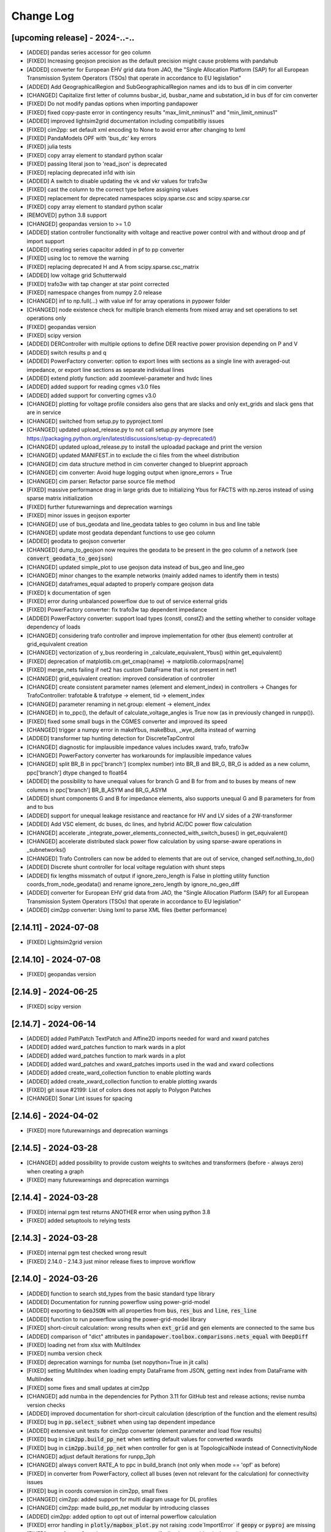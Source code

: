 Change Log
=============

[upcoming release] - 2024-..-..
-------------------------------
- [ADDED] pandas series accessor for geo column
- [FIXED] Increasing geojson precision as the default precision might cause problems with pandahub
- [ADDED] converter for European EHV grid data from JAO, the "Single Allocation Platform (SAP) for all European Transmission System Operators (TSOs) that operate in accordance to EU legislation"
- [ADDED] Add GeographicalRegion and SubGeographicalRegion names and ids to bus df in cim converter
- [CHANGED] Capitalize first letter of columns busbar_id, busbar_name and substation_id in bus df for cim converter
- [FIXED] Do not modify pandas options when importing pandapower
- [FIXED] fixed copy-paste error in contingency results "max_limit_nminus1" and "min_limit_nminus1"
- [ADDED] improved lightsim2grid documentation including compatibitliy issues
- [FIXED] cim2pp: set default xml encoding to None to avoid error after changing to lxml
- [FIXED] PandaModels OPF with 'bus_dc' key errors
- [FIXED] julia tests
- [FIXED] copy array element to standard python scalar
- [FIXED] passing literal json to 'read_json' is deprecated
- [FIXED] replacing deprecated in1d with isin
- [ADDED] A switch to disable updating the vk and vkr values for trafo3w
- [FIXED] cast the column to the correct type before assigning values
- [FIXED] replacement for deprecated namespaces scipy.sparse.csc and scipy.sparse.csr
- [FIXED] copy array element to standard python scalar
- [REMOVED] python 3.8 support
- [CHANGED] geopandas version to >= 1.0
- [ADDED] station controller functionality with voltage and reactive power control with and without droop and pf import support
- [ADDED] creating series capacitor added in pf to pp converter
- [FIXED] using loc to remove the warning
- [FIXED] replacing deprecated H and A from scipy.sparse.csc_matrix
- [ADDED] low voltage grid Schutterwald
- [FIXED] trafo3w with tap changer at star point corrected
- [FIXED] namespace changes from numpy 2.0 release
- [CHANGED] inf to np.full(...) with value inf for array operations in pypower folder
- [CHANGED] node existence check for multiple branch elements from mixed array and set operations to set operations only
- [FIXED] geopandas version
- [FIXED] scipy version
- [ADDED] DERController with multiple options to define DER reactive power provision depending on P and V
- [ADDED] switch results p and q
- [ADDED] PowerFactory converter: option to export lines with sections as a single line with averaged-out impedance, or export line sections as separate individual lines
- [ADDED] extend plotly function: add zoomlevel-parameter and hvdc lines
- [ADDED] added support for reading cgmes v3.0 files
- [ADDED] added support for converting cgmes v3.0
- [CHANGED] plotting for voltage profile considers also gens that are slacks and only ext_grids and slack gens that are in service
- [CHANGED] switched from setup.py to pyproject.toml
- [CHANGED] updated upload_release.py to not call setup.py anymore (see https://packaging.python.org/en/latest/discussions/setup-py-deprecated/)
- [CHANGED] updated upload_release.py to install the uploadad package and print the version
- [CHANGED] updated MANIFEST.in to exclude the ci files from the wheel distribution
- [CHANGED] cim data structure method in cim converter changed to blueprint approach
- [CHANGED] cim converter: Avoid huge logging output when ignore_errors = True
- [CHANGED] cim parser: Refactor parse source file method
- [FIXED] massive performance drag in large grids due to initializing Ybus for FACTS with np.zeros instead of using sparse matrix initialization
- [FIXED] further futurewarnings and deprecation warnings
- [FIXED] minor issues in geojson exporter
- [CHANGED] use of bus_geodata and line_geodata tables to geo column in bus and line table
- [CHANGED] update most geodata dependant functions to use geo column
- [ADDED] geodata to geojson converter
- [CHANGED] dump_to_geojson now requires the geodata to be present in the geo column of a network (see :code:`convert_geodata_to_geojson`)
- [CHANGED] updated simple_plot to use geojson data instead of bus_geo and line_geo
- [CHANGED] minor changes to the example networks (mainly added names to identify them in tests)
- [CHANGED] dataframes_equal adapted to properly compare geojson data
- [FIXED] k documentation of sgen
- [FIXED] error during unbalanced powerflow due to out of service external grids
- [FIXED] PowerFactory converter: fix trafo3w tap dependent impedance
- [ADDED] PowerFactory converter: support load types (constI, constZ) and the setting whether to consider voltage dependency of loads
- [CHANGED] considering trafo controller and improve implementation for other (bus element) controller at grid_equivalent creation
- [CHANGED] vectorization of y_bus reordering in _calculate_equivalent_Ybus() within get_equivalent()
- [FIXED] deprecation of matplotlib.cm.get_cmap(name) -> matplotlib.colormaps[name]
- [FIXED] merge_nets failing if net2 has custom DataFrame that is not present in net1
- [CHANGED] grid_equivalent creation: improved consideration of controller
- [CHANGED] create consistent parameter names (element and element_index) in controllers -> Changes for TrafoController: trafotable & trafotype -> element, tid -> element_index
- [CHANGED] parameter renaming in net.group: element -> element_index
- [CHANGED] in to_ppc(), the default of calculate_voltage_angles is True now (as in previously changed in runpp()).
- [FIXED] fixed some small bugs in the CGMES converter and improved its speed
- [CHANGED] trigger a numpy error in makeYbus, makeBbus, _wye_delta instead of warning
- [ADDED] transformer tap hunting detection for DiscreteTapControl
- [CHANGED] diagnostic for implausible impedance values includes xward, trafo, trafo3w
- [CHANGED] PowerFactory converter has workarounds for implausible impedance values
- [CHANGED] split BR_B in ppc['branch'] (complex number) into BR_B and BR_G, BR_G is added as a new column, ppc['branch'] dtype changed to float64
- [ADDED] the possibility to have unequal values for branch G and B for from and to buses by means of new columns in ppc['branch'] BR_B_ASYM and BR_G_ASYM
- [ADDED] shunt components G and B for impedance elements, also supports unequal G and B parameters for from and to bus
- [ADDED] support for unequal leakage resistance and reactance for HV and LV sides of a 2W-transformer
- [ADDED] Add VSC element, dc buses, dc lines, and hybrid AC/DC power flow calculation
- [CHANGED] accelerate _integrate_power_elements_connected_with_switch_buses() in get_equivalent()
- [CHANGED] accelerate distributed slack power flow calculation by using sparse-aware operations in _subnetworks()
- [CHANGED] Trafo Controllers can now be added to elements that are out of service, changed self.nothing_to_do()
- [ADDED] Discrete shunt controller for local voltage regulation with shunt steps
- [ADDED] fix lengths missmatch of output if ignore_zero_length is False in plotting utility function coords_from_node_geodata() and rename ignore_zero_length by ignore_no_geo_diff
- [ADDED] converter for European EHV grid data from JAO, the "Single Allocation Platform (SAP) for all European Transmission System Operators (TSOs) that operate in accordance to EU legislation"
- [ADDED] cim2pp converter: Using lxml to parse XML files (better performance)

[2.14.11] - 2024-07-08
-------------------------------
- [FIXED] Lightsim2grid version

[2.14.10] - 2024-07-08
-------------------------------
- [FIXED] geopandas version

[2.14.9] - 2024-06-25
-------------------------------
- [FIXED] scipy version

[2.14.7] - 2024-06-14
-------------------------------
- [ADDED] added PathPatch TextPatch and Affine2D imports needed for ward and xward patches
- [ADDED] added ward_patches function to mark wards in a plot
- [ADDED] added ward_patches function to mark wards in a plot
- [ADDED] added ward_patches and xward_patches imports used in the wad and xward collections
- [ADDED] added create_ward_collection function to enable plotting wards
- [ADDED] added create_xward_collection function to enable plotting xwards
- [FIXED] git issue #2199: List of colors does not apply to Polygon Patches
- [CHANGED] Sonar Lint issues for spacing

[2.14.6] - 2024-04-02
-------------------------------
- [FIXED] more futurewarnings and deprecation warnings

[2.14.5] - 2024-03-28
-------------------------------
- [CHANGED] added possibility to provide custom weights to switches and transformers (before - always zero) when creating a graph
- [FIXED] many futurewarnings and deprecation warnings

[2.14.4] - 2024-03-28
-------------------------------
- [FIXED] internal pgm test returns ANOTHER error when using python 3.8
- [FIXED] added setuptools to relying tests

[2.14.3] - 2024-03-28
-------------------------------
- [FIXED] internal pgm test checked wrong result
- [FIXED] 2.14.0 - 2.14.3 just minor release fixes to improve workflow

[2.14.0] - 2024-03-26
-------------------------------
- [ADDED] function to search std_types from the basic standard type library
- [ADDED] Documentation for running powerflow using power-grid-model
- [ADDED] exporting to :code:`GeoJSON` with all properties from :code:`bus`, :code:`res_bus` and :code:`line`, :code:`res_line`
- [ADDED] function to run powerflow using the power-grid-model library
- [FIXED] short-circuit calculation: wrong results when :code:`ext_grid` and :code:`gen` elements are connected to the same bus
- [ADDED] comparison of "dict" attributes in :code:`pandapower.toolbox.comparisons.nets_equal` with :code:`DeepDiff`
- [FIXED] loading net from xlsx with MultiIndex
- [FIXED] numba version check
- [FIXED] deprecation warnings for numba (set nopython=True in jit calls)
- [FIXED] setting MultiIndex when loading empty DataFrame from JSON, getting next index from DataFrame with MultiIndex
- [FIXED] some fixes and small updates at cim2pp
- [CHANGED] add numba in the dependencies for Python 3.11 for GitHub test and release actions; revise numba version checks
- [ADDED] improved documentation for short-circuit calculation (description of the function and the element results)
- [FIXED] bug in :code:`pp.select_subnet` when using tap dependent impedance
- [ADDED] extensive unit tests for cim2pp converter (element parameter and load flow results)
- [FIXED] bug in :code:`cim2pp.build_pp_net` when setting default values for converted xwards
- [FIXED] bug in :code:`cim2pp.build_pp_net` when controller for gen is at TopologicalNode instead of ConnectivityNode
- [CHANGED] adjust default iterations for runpp_3ph
- [CHANGED] always convert RATE_A to ppc in build_branch (not only when mode == 'opf' as before)
- [FIXED] in converter from PowerFactory, collect all buses (even not relevant for the calculation) for connectivity issues
- [FIXED] bug in coords conversion in cim2pp, small fixes
- [CHANGED] cim2pp: added support for multi diagram usage for DL profiles
- [CHANGED] cim2pp: made build_pp_net modular by introducing classes
- [ADDED] cim2pp: added option to opt out of internal powerflow calculation
- [FIXED] error handling in :code:`plotly/mapbox_plot.py` not raising :code`ImportError` if :code:`geopy`  or :code:`pyproj` are missing
- [FIXED] powerfactory2pandapower-converter error if a line has two identical coordinates
- [ADDED] logger messages about the probabilistic load flow calculation (simultaneities) in the powerfactory2pandapower-converter for low voltage loads
- [ADDED] matplotlib v3.8.0 support (fixed :code:`plotting_colormaps.ipynb`)
- [FIXED] bug in plotting_toolbox.py (fixed :code:`coords_from_node_geodata` and :code:`set_line_geodata_from_bus_geodata`)
- [CHANGED] PowerFactory converter - name :code:`for_name` as :code:`equipment` for all elements; also add to line
- [ADDED] option to use a second tap changer for the trafo element
- [CHANGED] parameters of function merge_internal_net_and_equivalent_external_net()
- [FIXED] :code:`convert_format.py`: update the attributes of the characteristic objects to match the new characteristic
- [FIXED] fixed the wrong id numbers for pypower powerflow algorithms fdxb and fdbx
- [FIXED] additional arguments from mpc saved to net._options: create "_options" if it does not exist
- [CHANGED] cim2pp: extracted getting default classes, added generic setting datatypes from CGMES XMI schema
- [ADDED] function :code:`getOTDF` to obtain Outage Transfer Distribution Factors, that can be used to analyse outages using the DC approximation of the power system
- [ADDED] function :code:`outage_results_OTDF` to obtain the matrix of results for all outage scenarios, with rows as outage scenarios and columns as branch power flows in that scenario
- [FIXED] add some safeguards for TDPF to avoid numerical issues in some cases
- [CHANGED] numba version check during init phase, not during calculation, saving about 3% calculation time for a loadflow
- [FIXED] avoid attaching elements as duplicates to a group where some of the elements already exist
- [ADDED] the function :code:`run_contingency` can raise a captured error if parameter :code:`raise_errors` is passed
- [FIXED] bugfix for tap dependent impedance characteristics so that not all characteristics columns are necessary
- [ADDED] add kwargs passing of get_equivalent() to runpp_fct()
- [ADDED] auxiliary functions ets_to_element_types() and element_types_to_ets() as well as toolbox function get_connected_buses_at_switches() and extension to get_connected_switches()
- [FIXED] in function :code:`toolbox.replace_zero_branches_with_switches`, use absolute for the parameters of impedance elements in case they are negative nonzero values
- [FIXED] in :code:`reindex_elements`: fixed index error when reindexing line_geodata
- [FIXED] bug in :code:`cim2pp`: Changed zero prioritized generators with voltage controller to sgens (like PowerFactory does)
- [ADDED] cim2pp: added description fields for each asset and added BusbarSection information to nodes
- [CHANGED] cim2pp: reformat documentation for reading in files
- [CHANGED] allow providing grid_tables as a parameter to the function that downloads net from PostgreSQL
- [FIXED] avoid FutureWarning of pandas 2.2
- [FIXED] compatibility with lightsim2grid after new version 0.8.0
- [ADDED] allow passing custom runpp-function to pp.diagnostic

[2.13.1] - 2023-05-12
-------------------------------
- [FIXED] missing test files for CIM converter test in the release files


[2.13.0] - 2023-05-12
-------------------------------
- [FIXED] another correction of shunt values in CIGRE HV
- [FIXED] deprecated np.typedict to np.sctypedict in cim converter
- [ADDED] reporting for cim2pp converter
- [ADDED] interfaces for repair functions for cim2pp converter
- [ADDED] using PandaModels to optimize reactive power provision for loading reduction
- [FIXED] several bugs in cim2pp converter, e.g. non linear tap changer issue
- [FIXED] shape issues when calculating SC with the superposition method
- [FIXED] typos in cim2pp tutorial
- [FIXED] creating geo coordinates form GL profile when ConnectivityNode is only in tp/tp_bd profile for cim2pp converter
- [FIXED] bugfix in _get_bus_v_results where vm_pu was not set for DC power flow, leading to old results staying in the bus results table
- [ADDED] simple cim2pp converter test
- [CHANGED] run ac pf instead of dc pf in estimation when parameter fuse_buses_with_bb_switch != 'all'
- [REMOVED] support for deprecated functions in :code:`groups.py`: :code:`check_unique_group_names`, :code:`append_to_group`


[2.12.1] - 2023-04-18
-------------------------------
- [FIXED] add minimum Python version (3.8) explicitly to setup.py
- [FIXED] remove :code:`import pandapower.test` from :code:`__init__`
- [FIXED] matplotlib imports are optional (but required for plotting)
- [FIXED] missing numpy int imports
- [FIXED] documentation; needed change: group functions parameter :code:`raise_` is renamed by :code:`raise_error`

[2.12.0] - 2023-04-06
-------------------------------
- [ADDED] feature: storing to json and restoring of nets with pandas multiindex dataframes and series
- [ADDED] several 'marker size legends' sizes + a spec. color can be passed to weighted_marker_traces
- [CHANGED] changed default optimization method in the estimation module from OptAlgorithm to "Newton-CG"
- [CHANGED] cim2pp converter documentation fixes
- [CHANGED] make legend item size constant in :code:`simple_plotly`
- [FIXED] add (nan) field "coords" to bus geodata in create_cigre_network_hv to avoid fatal error when exporting to Excel
- [FIXED] documentation of powerfactory converter
- [FIXED] create.py: if optional arguments are None or nan, the optional columns will not be added
- [FIXED] add tap_dependent_impedance attributes to trafo3w instead of trafo, in create.create_transformer3w and create.create_transformer3w_from_parameters
- [CHANGED] renamed functions: drop_from_group() -> detach_from_group(), append_to_group() -> attach_to_group(), check_unique_group_names() -> check_unique_group_rows()
- [CHANGED] attach_to_group(): enable handling of different reference_column passed than existing
- [ADDED] toolbox function :code:`count_elements`, :code:`drop_elements`, :code:`res_power_columns`
- [ADDED] new group functions :code:`element_associated_groups`, :code:`attach_to_groups`, :code:`group_res_power_per_bus`, :code:`group_index`
- [CHANGED] __repr__ (used by print(net)) now considers groups appropriately
- [ADDED] documentation of DeprecationWarning process
- [ADDED] add TDPF parameters as optional parameters for create line functions in create.py
- [CHANGED] remove support for Python 3.7 and add Python 3.11
- [CHANGED] split toolbox.py -> better overview, avoiding circular imports
- [CHANGED] aim for toolbox parameter name consistency: element_types, element_index (changes to mandatory parameters only)
- [CHANGED] output type of toolbox function :code:`element_bus_tuples`: set -> list
- [ADDED] import of internal packages such as control or converter
- [ADDED] group consideration in toolbox replace element functionality
- [ADDED] implementation of the "recycle" functionality for DC power flow and timeseries with run=pp.rundcpp
- [ADDED] calculate branch results for current magnitude and angle, voltage magnitude and angle, active and reactive power for short circuit calculation
- [ADDED] implement the superposition method ("Type C") for the short circuit calculation - consider pre-fault voltages
- [FIXED] Trafo control stepping direction for side=="hv"
- [ADDED] feature: protection - implementation of over-current relay
- [FIXED] Shunt admittance modelling for 3 phase calculations
- [ADDED] bulk creation function create_storages and create_wards
- [ADDED] FACTS devices Shunt Var Compensator (SVC) and Thyristor-Controlled Series Capacitor (TCSC) as new pandapower elements net.svc and net.tcsc

[2.11.1] - 2023-01-02
-------------------------------
- [ADDED] a 'marker size legend' (scale_trace) can be displayed for weighted_marker_traces with plotly
- [FIXED] bugfix in toolbox._merge_nets_deprecated
- [CHANGED] added tests for pp.control.Characteristic, removed Characteristic.target

[2.11.0] - 2022-12-14
-------------------------------
- [ADDED] plotting function for dclines (create_dcline_collection), also added in simple_plot
- [ADDED] calculation of overhead line temperature in Newton-Raphson with two simplified methods (Frank et al. and Ngoko et al.)
- [ADDED] group functionality
- [ADDED] auxiliary function warn_and_fix_parameter_renaming to throw a derpecation warning (not an Error) if old name of a parameter is used
- [ADDED] zero-sequence parameters for net.impedance
- [ADDED] File I/O: Can now save and load pandapower serializable objects to Excel, PostgreSQL
- [ADDED] additional_traces (prepared by the user) can be passed to simple_plotly
- [ADDED] Added converter CGMES v2.4.15 to pandapower
- [CHANGED] TDPF: rename r_theta to r_theta_kelvin_per_mw, add r_theta_kelvin_per_mw to net.res_line
- [CHANGED] Compatibility with pandas 1.5, dropped "six" dependency
- [CHANGED] from_ppc(): revision of indexing and naming of elements
- [CHANGED] Complete revision of validate_from_ppc()
- [ADDED] helper functions for contingency calculation
- [CHANGED] Improve defaults, add docstrings and rename parameters of plot_voltage_profile() and plot_loading()
- [CHANGED] merge_nets(): revised for groups and new behavior regarding indexing; reindex_elements(): revised for groups, don't overwrite column "index" and feature parameter lookup
- [FIXED] Bug with user_pf_options: _init_runpp_options in auxiliary.py ignored user_pf_options when performing sanity checks

[2.10.1] - 2022-07-31
-------------------------------
- [FIXED] remove the parameter ignore_order in DeepDiff (__eq__), add __hash__ to JSONSerializableClass
- [ADDED] store and restore functionality of dataframe index names with to_json() and from_json()
- [ADDED] generalization from_json() with parameter empty_dict_like_object

[2.10.0] - 2022-07-29
-------------------------------
- [ADDED] added arbitrary keyword arguments, ``**kwargs``, in all create-functions
- [ADDED] groups functionality to allow grouping pandapower net elements and enable functionality to such groups
- [FIX] from_ppc() converter and power system test cases: add missing factor for tap_side=="lv"; change tap_side to "hv" for all test cases (were converted without new factor, so as the tap_side is "hv")
- [ADDED] from_mpc() converter: added functionality to import .m files via external package
- [CHANGED] from_ppc() converter: added option of tap_side and essential speed up
- [CHANGED] drop support of pandas versions < 1.0
- [ADDED] parameter in_ka for rated switch current
- [ADDED] current and loading result for switches
- [FIXED] bug for disabled continous tap controllers
- [ADDED] File I/O download and upload pandapowerNet to PostgreSQL
- [ADDED] __eq__ method for JSONSerializableClass using deepdiff library, and adjusted pp.nets_equal to use it. Requires deepdiff
- [CHANGED] enable calculating PTDF for a subset of branches
- [ADDED] in from_json one can pass a new variable of type dict called 'replace_elements'. Dict values replace the key in the loaded json string.

[2.9.0]- 2022-03-23
----------------------
- [ADDED] added support for Python 3.10
- [ADDED] added a function to pandapower.plotting to set line geodata from the geodata of the connected buses
- [ADDED] plotly hover information will indicate parallel lines, if parallel > 1
- [ADDED] 'showlegend' option for simple_plotly
- [CHANGED] rename u by vm (voltage magnitude) in file and functions names
- [FIX] plotly: only one legend entry for all lines/trafos instead of single entries for each one
- [FIX] fixed deprecation warning for pandas indexing with set (sets changed to lists inside .loc)
- [FIX] fixed hover information for lines in plotly
- [ADDED] functions to obtain grid equivalents (power system reduction with REI, Ward, X-Ward methods)
- [CHANGED] use numpy to vectorize trafo_control
- [ADDED] generic functions in pandapower.toolbox to read and write data to/from elements
- [CHANGED] remove code duplication in const_control, characteristic_control
- [ADDED] added the functionality to import grid data from PowerFactory
- [FIXED] failing tests for PowerModels integration due to the missing pm option "ac"

[2.8.0]- 2022-02-06
----------------------
- [ADDED] toolbox functions false_elm_links() and false_elm_links_loop()
- [FIXED] poly_cost and pwl_cost consideration in merge_nets()
- [ADDED] "results" initialization for runopp()
- [CHANGED] toolbox function nets_equal()
- [ADDED] toolbox function merge_same_bus_generation_plants()
- [ADDED] new object table "characteristic", new class "Characteristic" and "SplineCharacteristic" that are callable and return a value based on input according to a specified curve
- [FIXED] toolbox replace_ward_by_internal_elements() index usage
- [ADDED] TapDependentImpedance controller that adjusts the transformer parameters (e.g. vk_percent, vkr_percent) according to the tap position, based on a specified characteristic
- [ADDED] tap dependent impedance internally in build_branch: transformer (2W, 3W) parameters (e.g. vk_percent, vkr_percent) are adjusted according to the tap position based on a specified characteristic in the optional columns
- [ADDED] multiple costs check in create functions and runopp
- [ADDED] correct_dtypes() function for fileIO convert
- [FIXED] revise to_ppc() and to_mpc() init behaviour
- [CHANGED] import requirements / dependencies
- [ADDED] with the option "distributed_slack" for pp.runpp: distributed slack calculation to newton-raphson load flow; new column "slack_weights" for ext_grid, gen and xward; only 1 reference bus is allowed, any further reference buses are converted to PV buses internally
- [CHANGED] improved the integration with the package lightim2grid (fast power flow backend written in C++), add the test coverage for using lightsim2grid (for both versions, single slack and distributed slack, see https://lightsim2grid.readthedocs.io/en/latest/ on how to install and use lightsim2grid) #1455
- [FIXED] checks for when to activate and deactivate lightsim2grid in pp.runpp, added tests
- [ADDED] from_mpc: import additional variables from MATPOWER file as keys in net._options
- [FIXED] output_writer: bugfix for "res_{element}_3ph" to also run timeseries with runpp_3ph
- [FIXED] DeprecationWarning in pandas: use pandas.Index instead of pandas.Int64Index
- [FIXED] scipy version requirement: cancel the version limit
- [CHANGED] drop support for Python 3.6
- [FIXED] bugfix in timeseries calculations with recycle=True #1433
- [CHANGED] run tests in GuitHub Actions for pull requests to all branches
- [FIXED] net.unser_pf_options: bugfix for overruling the parameters that are in user_pf_options
- [ADDED] add_zero_impedance_parameters(): convenience function to add all required zero-sequence data for runpp_3ph from std_types and apply realistic assumptions
- [CHANGED] adjusted create.py functions to also include zero-sequence parameters
- [CHANGED] new tutorials for the voltage deviation model and the power flow calculation with PowerModels.jl
- [CHANGED] create_lines: enable batch creating of multiple lines now with multiole std_type entries instead of using the same std_type
- [CHANGED] OPF parameter "OPF_FLOW_LIM" now accessible through kwargs
- [CHANGED] Included DC line elements and results in to_html
- [FIXED] bugfix for currents of transformers in 3ph power flow #1343
- [CHANGED] check the dtype of the tap_pos column in the control_step of the transformer controller #1335
- [FIXED] net.sn_mva corrected for power_system_test_cases #1317
- [FIXED] fixed bugs in automatically identifying power station units (short-circuit calculation enhancements are still in progress)

[2.7.0]- 2021-07-15
----------------------
- [ADDED] Optimized the calculation of single/selected buses in 1ph/2ph/3ph short-circuit calculation
- [ADDED] Power station units with gen and trafo designated with "ps_trafo_ix" for short-circuit calculation
- [ADDED] Multiple example networks and network variations from IEC 60909-4
- [ADDED] OR-Tools implementation of linprog solver
- [ADDED] Efficient PTDF calculation on large grid
- [ADDED] toolbox function replace_pq_elmtype()
- [ADDED] Alternative constructor for DiscreteTapControl to use net.trafo.tap_step_percent to determine vm_lower_pu and vm_upper_pu based on vm_set_pu
- [ADDED] Characteristic object that represents a piecewise-linear characteristic
- [ADDED] CharacteristicControl that implements adjusting values in net based on some other input values in the grid
- [ADDED] USetTapControl that adjusts the setpoint for a transformer tap changer, based on a specified result variable (e.g. i_lv_ka)
- [CHANGED] Short-circuit gen calculation parameter "rkss_pu" to "rkss_ohm" according to IEC 60909 example
- [CHANGED] ConstControl can now also change attributes of other controllers, if the parameter "variable" is defined in the format "object.attribute" (e.g. "object.vm_set_pu")
- [CHANGED] ConstControl is initialized with level=-1 and order=-1 by default to make sure that it runs before other controllers
- [CHANGED] ConstControl now writes values from the datasource to net at time_step instead of control_step, which ensures that the values for the time step are set before running the initial power flow
- [CHANGED] replaced naming for "inductive" or "ind" by "underexcited" and "capacitive" or "cap" for "overexcited"

[2.6.0]- 2021-03-09
----------------------
- [ADDED] Factorization mode instead of inversion of Ybus in short-circuit calculation.
- [ADDED] Optimized the calculation of single/selected buses in 1ph/2ph/3ph short-circuit calculation.
- [ADDED] New options for run_control to 'continue on divergence' and 'check each level' PR #1104.
- [ADDED] Check for necessary and valid parameters to calculate 3ph powerflow.
- [ADDED] Toolbox method get_connecting_branches to determine branches which connect two sets of buses.
- [CHANGED] Deleting set_q_from_cosphi from ConstControl and deprecation warning. Use a separate ConstControl for setting Q timeseries instead.
- [CHANGED] Removed official Python 3.5 support due to end of its life #994.
- [FIXED] matching_params was missing in basic controller.
- [FIXED] Order of latitude and longitude in plotly mapbox plot.
- [FIXED] Dependencies of powerflow result plotting.
- [FIXED] init_ne_line to work with switches and parallel lines. Needed for PowerModels TNEP.

[2.5.0]- 2021-01-08
----------------------
- [ADDED] github actions for tests added.
- [ADDED] tests for PowerModels.jl interface (julia tests).
- [ADDED] documentation on how to install Gurobi as a PowerModels.jl solver.
- [ADDED] the voltage set point of external grids can now be optimized by the OPF by setting net.ext_grid.controllable to True.
- [ADDED] the Powermodels AC OPF can now be used with line loading constraints formulated with respect to the maximum current net.line.max_i_ka by using  pp.runpm_ac_opf(net, opf_flow_lim="I").
- [ADDED] for easier debugging of the Powermodels interface, you can now save your .json file and specify the file name by using pp.runpm(net, delete_buffer_file=False, pm_file_path="filename.json").
- [CHANGED] The create-module now contains some functions for standardized checks and procedures in all create functions.
- [CHANGED] all controllers and output writers do not have net as attribute any more.
- [CHANGED] due to multi net implementations in pandapipes, time series functions have been adapted drastically in order to minimize duplicated code.
- [CHANGED] internal data structure tutorial contains now an example of a spy plot to visualize the admittance matrix Ybus.
- [CHANGED] introduce abstract node/branch formulation for the plotly functions.
- [FIXED] issue # 905 fixed (If powerflow not necessary, e.g. two ext_grids/pv-nodes with only two buses) powerflow is bypassed and the solution is trivial.
- [FIXES] issue # 954 fixed (Update bus IDs for net.asymmetric_load and net.asymmetric_sgen when merging nets in toolbox.py).
- [FIXED] issue # 780 fixed (passing the shape to pypower solves the problem)
- [FIXED] excel engine pd.ExcelFile not working in new pandas version. Adaptation in file_io with new module openpyxl. openpyxl needs to be installed. Requirements are adapted accordngly.
- [FIXED] in io_utils functions with no clear class name can be de-serialized as well.
- [FIXED] fixed generic coordinates creation when respect_switches is set.
- [FIXED] recycle values None and False are considered equally --> recycle usage is skipped.
- [FIXED] control_diagnostic distinguishes between two winding and three winding transformers.
- [FIXED] toolbox functions, e.g. get_connected_elements, consider switches for three winding transformers.
- [FIXED] json load for broken geom columns in bus_geodata.

[2.4.0]- 2020-09-01
----------------------
- [CHANGED] signing system in state estimation: bus p,q measurement in consumption reference (load is positive) #893
- [ADDED] new element "net.motor" to model asynchronous machines #244
- [ADDED] possibility to calculate all branch currents in short-circuit calculations #862
- [ADDED] more flexibility in the create_generic_geodata function

[2.3.1]- 2020-08-19
----------------------
- [ADDED] Missing dependencies xlswriter, xlrd, cryptography
- [FIXED] Bug in rundcpp result table initialization
- [CHANGED] PTDF/LODF calculation to improve performance
- [FIXED] Signing system for P/Q values in net.res_bus_3ph
- [FIXED] JSON I/O handling of controllers with NaN values

[2.3.0]- 2020-08-11
----------------------
- [ADDED] Create functions for multiple gens, sgens, lines, trafos and switches
- [ADDED] Unbalanced power flow runpp_3ph
- [ADDED] Zero sequence power flow models for ext_grid, transformer, line, asymmetric_load, asymmetric_sgen
- [ADDED] Minimal 1ph fault calculation according to IEC 60909
- [CHANGED] OPF calculate_voltage_angles defaults to True instead of False
- [ADDED] lightsim2grid interface in NR power flow thanks to @BDonnot https://github.com/BDonnot/lightsim2grid
- [FIXED] PowerModels.jl solver interface call functions. Added OPFNotConverged to Powermodels.jl call
- [FIXED] pandas 1.0 and 1.1 support
- [CHANGED] revision of toolbox function drop_out_of_service_elements()
- [ADDED] toolbox function drop_measurements_at_elements()
- [ADDED] Encryption for JSON I/O
- [FIXED] Bug in converting measurements of out-of-service branch in state estimation #859
- [FIXED] Bug in using initialization option "results" in state estimation #859
- [CHANGED] In state estimation power flow results will not be renamed anymore
- [ADDED] New feature for defining the number of logging columns for an eval_function of an outputwriter log variable. Example: See log_variable docstring

[2.2.2]- 2020-03-17
----------------------
- [CHANGED] reset_results empties result tables per default
- [CHANGED] nan values result tables of power system test cases are emptied
- [ADDED] dclines and considering given branch indices by create_nxgraph()
- [ADDED] use_umfpack and permc_spec option from scipy spsolve in Newton-Raphson power flow
- [FIXED] Changed the __deepcopy__ for pandapowerNet back to using copy.deepcopy, fixed the issue that caused the switch to json #676
- [FIXED] Potential memory leaks due to circular references in JSONSerializableObjects, fixed by using weakref #677

[2.2.1]- 2020-01-29
----------------------
- [FIXED] Missing csv files #625
- [FIXED] deepcopy speed and missing DataFrames in net #620, #631
- [FIXED] simple plotly error with generic coords #619
- [FIXED] create line with passed geodata #610
- [FIXED] ConstControl write to and all_index attribute #609
- [FIXED] collection plotting issue #608


[2.2.0]- 2020-01-17
----------------------
- [ADDED] control and timeseries module
- [ADDED] Support phasor measurement in state estimation
- [ADDED] Support recycle in state estimation
- [ADDED] PowerModels.jl converter callable without running the PowerModels optimization
- [ADDED] Other PowerModels features via interface callable (e.g. network data check and different solver)
- [ADDED] toolbox function select_subnet now also copies cost data and net parameters
- [ADDED] toolbox functions replace_ward_by_internal_elements and replace_xward_by_internal_elements
- [ADDED] consideration of result tables in toolbox functions drop
- [ADDED] new jupyter notebook examples for time series, controller and PowerModels.jl interface
- [ADDED] reindex_buses() toolbox function

- [FIXED] Bugfixes in PowerModels conversion, OPF in general and tests
- [FIXED] renew opf_task() toolbox function which got outdated
- [FIXED] dtype at element parameter in cost tables
- [FIXED] convert_format.py: added the renaming of controller column and of the controller attributes, added tests for version 2.1.0

- [CHANGED] Unified the mesurement unit conversion of state estimation in ppc conversion
- [CHANGED] OPF bounds and settings for gens. limits or fixed values can now be enforced. See #511
- [CHANGED] OPF documentation and _check_necessary_opf_parameters()
- [CHANGED] JSON I/O: pandapower objects that are derived from JSONSerializableClass are now instantiated using __new__ instead of __init__ (as before), and the serialization has been adjusted; self.update_initialized(locals()) is not necessary anymore and has been removed; restore_json_objects is not needed anymore and has been removed
- [CHANGED] column name in net.controller: "controller" -> "object"
- [CHANGED] variable names in ContinuousTapControl ("u_set" -> "vm_set_pu") and in DiscreteTapControl ("u_lower" -> "vm_lower_pu", "u_upper" -> "vm_upper_pu")
- [CHANGED] __version__ is now changed to 2.2.0

[2.1.0]- 2019-07-08
----------------------
- [ADDED] calc_single_sc function to analyse a single fault instead of vectorized fault
- [ADDED] convenience function for logarithmic colormaps in plotting
- [CHANGED] corrected spelling 'continous' to 'continuous' in several functions
- [ADDED] additional standard types for overhead lines
- [CHANGED] make pp.to_json format closer to the JSON standard #406
- [ADDED] PowerModels.jl storage interface for time series based storage optimization.
- [ADDED] PowerModels.jl OTS interface for optimize transmission switching optimization.
- [ADDED] PowerModels.jl TNEP interface for transmission expansion optimization. See Jupyter Notebook
- [ADDED] pytest slow marker for tests and functions to run all, slow or fast tests
- [ADDED] Graph-Tool interface
- [ADDED] Multiple new algorithms and robust estimators in state estimation
- [ADDED] Support measurements for trafo3w in state estimation
- [ADDED] Auto zero-injection bus handling in state estimation

[2.0.1]- 2019-03-28
----------------------
- [FIXED] bug in short-circuit impedance of gens
- [ADDED] use estimation of rdss_pu defined in IEC 60909 of gens if not defined

[2.0.0]- 2019-03-21
----------------------
- [CHANGED] units from kW/kVAr/kVA to MW/MVAr/MVA in all elements #73
- [CHANGED] signing system from load to generation in gen, sgen and ext_grid #208
- [CHANGED] all trafo tap parameters from 'tp' to 'tap', tp_mid to tap_neutral #246
- [CHANGED] all trafo short-circuit voltage parameter names from "vsc" to "vk" #246
- [CHANGED] definition of cost functions #211
- [CHANGED] definition of measurements in measurement table #343
- [ADDED] interface to PowerModels.jl for OPF #207
- [CHANGED] removed Python 2 support #224
- [ADDED] load flow and OPF for user-defined temperature of lines, with the optional columns in line table "alpha" and "temperature_degree_celsius" #283
- [ADDED] z_ohm parameter in net.switch to assign resistance to switches #259
- [FIXED] initializing from results also considers auxiliary buses #236
- [ADDED] trafo3w switches are supported in create_nxgraph #271
- [CHANGED] create_nxgraph adds edges in multigraph with key=(element, idx) instead of key=0,1.. #85
- [CHANGED] patch size in create_bus_collection is not duplicated for rectangles anymore #181

[1.6.1] - 2019-02-18
----------------------
- [CHANGED] Patch size in create_bus_collection is not duplicated for rectangles anymore #181
- [CHANGED] Mask colormap z array to ensure nan handling
- [FIXED] active power distribution in DC OPF for multiple generators at one bus
- [ADDED] support for networkx graphs in json IO
- [ADDED] support for shapely objects in json IO
- [ADDED] switches for three winding transformers #30
- [ADDED] net.bus_geodata.coords to store line representation of busbars and create_busbar_collection to plot them
- [CHANGED] draw_collections also supports tuples of collections
- [ADDED] OPF logging output for verbose=True
- [ADDED] compatibility for pandas 0.24
- [FIXED] bug for single bus networks in DC PF #288

[1.6.0] - 2018-09-18
----------------------
- [CHANGED] Cost definition changed for optimal powerflow, see OPF documentation (http://pandapower.readthedocs.io/en/v1.6.0/powerflow/opf.html) and opf_changes-may18.ipynb
- [ADDED] OPF data (controllable, max_loading, costs, min_p_kw, ...) in Power System Test Cases
- [ADDED] case_ieee30, case5, case_illinois200
- [FIXED] 1 additional Trafo in case39, vn_kv change in case118, sgen indices in polynomial_cost in case 1888rte, case2848rte
- [ADDED] toolbox functions replace_impedance_by_line(), replace_line_by_impedance() and get_element_indices() including tests
- [CHANGED] new implementation of to_json, from_json for loading and saving grids using functools.singledispatch
- [FIXED] checking similar to "if x: ..." or "x = x or ..." when it is meant "if x is None: ...", because it is potentially problematic with some types
- [FIXED] convert_format: some older pandapower grids had "0" as "tp_side" in net.trafo, this is checked now as well
- [FIXED] create_buses: accepts a single tuple (set the same geodata for all buses) or an array of the corresponding shape (for individual geodata)
- [CHANGED] create_ext_grid_collection (plotting): ext_grid and ext_grid buses can be specified if a collection should only include some of ext grids
- [ADDED] ability to define phase shifting transformers with tp_st_percent #117
- [ADDED] support for multiple voltage controlling elements (ext_grid, gen, dcline) at one bus #134
- [CHANGED] reduced number of arguments in runpp by moving some less important arguments to kwargs #122
- [ADDED] parameters init_vm_pu and init_va_degree to allow independent initialization of bus magnitude and angle #113
- [ADDED] number of power flow iterations are now saved
- [ADDED] calculation of r, x and z for networkx branches
- [ADDED] support for plotly 3.2
- [FIXED] plotly bugfixes for trafo traces and result representation
- [ADDED] Iwamoto algorithm for solving ill-conditioned power flow problems

[1.5.1] - 2018-05-04
----------------------
- [FIXED] delta-wye transformation for 3W-transformers #54
- [ADDED] bus-bus switches collection #76
- [FIXED] some broken documentation links

[1.5.0] - 2018-04-25
----------------------
- [FIXED] plotly hover function for edges (only if use_line_geodata == False)
- [FIXED] from_ppc trafo parameter calculation now also considers baseMVA != 100
- [CHANGED] update create_collection docstrings
- [CHANGED] update HV/MV transformer standard type data
- [ADDED] pp_elements() toolbox function
- [ADDED] new parameter g_us_per_km to model dielectric losses in lines
- [ADDED] single phase short-circuit calculation with negative sequence models
- [ADDED] generic storage model (sgen/load like element with negative / positive power allowed)
- [ADDED] modelling of the complex (voltage magnitude and angle) tap changer for cross control
- [ADDED] modelling of the tap changer of a 3-winding transformer at star point or terminals
- [ADDED] losses of 3W transformers can be modeled at star point, HV, MV or LV side

[1.4.3] - 2018-02-06
----------------------
- [CHANGED] change of collection function names
- [ADDED] sgen collections and ration functionality for sgen and load collections
- [ADDED] cosphi_from_pq toolbox function
- [ADDED] create_nxgraph: respect_switches includes transformer switches

[1.4.2] - 2017-12-05
----------------------
- [ADDED] compatbility with networkx 2.0 (see #82)
- [ADDED] compatibility with pandas 0.21 (see #83)
- [CHANGED] implementation of ZIP loads changed to constant current magnitude paradigm (see #62)
- [ADDED] max_step parameter for shunt
- [ADDED] added warning for large bus index values
- [FIXED] bug in short-circuit results of trafo3w
- [FIXED] bugfix in find_bridges and refactoring
- [CHANGED] faster implementation of result cleanup
- [CHANGED] faster implementation of line index handling in power flow
- [FIXED] bug in plotly label display (#75)
- [ADDED] several fixes, extensions, tests for toolbox
- [ADDED] additional MV line standard types
- [FIXED] kerber extrem vorstadtnetz mv bus voltage
- [FIXED] removed incorrect estimation result tables for load, sgen, gen

[1.4.1] - 2017-09-19
----------------------
- [FIXED] ZIP load issue that led to incorrect calculation of I part with voltage angle shifts
- [FIXED] Bug that set voltage constraints to 0.9/1.2 if no voltage constraints was given in OPF
- [ADDED] possibility to access J matrix after power flow
- [ADDED] opf cost conversion
- [ADDED] opf costs in power system test cases

[1.4.0] - 2017-07-27
----------------------

- [ADDED] possibility to save networks to an sql database
- [CHANGED] major change in fileIO: all networks are converted to a uniform dataframe only version before they are saved as excel, json or sql. Old files can still be loaded, but all files saved with v1.4 can only be loaded with v1.4!
- [FIXED] all tests now pass if numba is not installed (although pandapower might be slow without numba)
- [FIXED] state estimation bug with phase shift transformers
- [CHANGED] OPF now raises specific warning if parameters are missing instead of generic exception
- [ADDED] geographical data for cigre and IEEE case networks
- [ADDED] Dickert LV Networks

[1.3.1] - 2017-06-16
----------------------
- [CHANGED] to_pickle saves only python datatypes and no pickle objects
- [ADDED] html representation of pandapower nets
- [ADDED] collections for trafos, loads, ext_grids
- [CHANGED] renamed create_shunt_as_condensator to create_shunt_as_capacitor
- [FIXED] mock problem in create docstrings
- [ADDED] Synthetic Voltage Control LV Networks

[1.3.0] - 2017-05-10
----------------------
- [ADDED] ZIP loads integrated in power flow
- [ADDED] numba implementation of dissolving switch buses
- [ADDED] Current source representation of full converter elements in short circuit calculations
- [ADDED] Method C for calculation of factor kappa in short circuit calculation
- [CHANGED] Speedup for calculation of branch short circuit currents
- [CHANGED] Branch results for minimum short circuit calculations are calculated as minimal currents
- [ADDED] Interactive plots with plotly
- [CHANGED] included pypower files for power flow and index files
- [FIXED] compatibility with numpy 1.12
- [CHANGED] -1 is a valid value for net.bus_geodata.x
- [CHANGED] allow transformers with negative xk to provide large scale IEEE cases (RTE, PEGASE, Polish)
- [ADDED] large scale IEEE cases (RTE, PEGASE, Polish)
- [ADDED] rated voltage and step variable for shunts
- [ADDED] lagrange multiplier included in bus results after OPF

[1.2.2] - 2017-03-22
--------------------
- [CHANGED] Minor refactoring in pd2ppc
- [ADDED] Technical Report

[1.2.1] - 2017-03-21
--------------------
- [FIXED] Readme for PyPi

[1.2.0] - 2017-03-21
--------------------
- [CHANGED] net.line.imax_ka to net.line.max_i_ka for consistency reasons
- [ADDED] net.line.tp_st_degree for phase shift in trafo tap changers
- [ADDED] sn_kva parameter in create_empty network for per unit system reference power
- [ADDED] parameter parallel for trafo element
- [ADDED] connectivity check for power flow to deal with disconnected network areas
- [ADDED] backward/forward sweep power flow algorithm specially suited for radial and weakly-meshed networks
- [ADDED] linear piece wise and polynomial OPF cost functions
- [ADDED] possibility to make loads controllable in OPF
- [ADDED] to_json and from_json functions to save/load networks with a JSON format
- [ADDED] generator lookup to allow multiple generators at one bus
- [CHANGED] Initialization of calculate_voltage_angles and init for high voltage networks
- [ADDED] bad data detection for state estimation
- [CHANGED] from_ppc: no detect_trafo anymore, several gen at each node possible
- [CHANGED] validate_from_ppc: improved validation behaviour by means of duplicated gen and branch rearangement
- [ADDED] networks: case33bw, case118, case300, case1354pegase, case2869pegase, case9241pegase, GBreducednetwork, GBnetwork, iceland, cigre_network_mv with_der='all' der
- [ADDED] possibility to add fault impedance for short-circuit current calculation
- [ADDED] branch results for short circuits
- [ADDED] static generator model for short circuits
- [ADDED] three winding transformer model for short circuits
- [FIXED] correctly neglecting shunts and tap changer position for short-circuits
- [ADDED] two phase short-circuit current calculation
- [ADDED] tests for short circuit currents with validation against DIgSILENT PowerFactory


[1.1.1] - 2017-01-12
----------------------
- [ADDED] installation description and pypi files from github
- [ADDED] automatic inversion of active power limits in convert format to account for convention change in version 1.1.0
- [CHANGED] install_requires in setup.py


[1.1.0] - 2017-01-11
----------------------
- [ADDED] impedance element can now be used with unsymetric impedances zij != zji
- [ADDED] dcline element that allows modelling DC lines in PF and OPF
- [ADDED] simple plotting function: call pp.simple_plot(net) to directly plot the network
- [ADDED] measurement table for networks. Enables the definition of measurements for real-time simulations.
- [ADDED] estimation module, which provides state estimation functionality with weighted least squares algorithm
- [ADDED] shortcircuit module in beta version for short-circuit calculation according to IEC-60909
- [ADDED] documentation of model validation and tests
- [ADDED] case14, case24_ieee_rts, case39, case57 networks
- [ADDED] mpc and ppc converter
- [CHANGED] convention for active power limits of generators. Generator with max. feed in of 50kW before: p_min_kw=0, p_max_kw=-50. Now p_max_kw=0, p_min_kw=50
- [ADDED] DC power flow function pp.rundcopp
- [FIXED] bug in create_transformer function for tp_pos parameter
- [FIXED] bug in voltage ratio for low voltage side tap changers
- [FIXED] bug in rated voltage calculation for opf line constraints

[1.0.2] - 2016-11-30
----------------------

- [CHANGED] changed in_service dtype from f8 to bool for shunt, ward, xward
- [CHANGED] included i_from_ka and i_to_ka in net.res_line
- [ADDED] recycle parameter added. ppc, Ybus, _is_elements and bus_lookup can be reused between multiple powerflows if recycle["ppc"] == True, ppc values (P,Q,V) only get updated.
- [FIXED] OPF bugfixes: cost scaling, correct calculation of res_bus.p_kw for sgens
- [ADDED] loadcase added as pypower_extension since unnecessary deepcopies were removed
- [CHANGED] supress warnings parameter removed from loadflow, casting warnings are automatically supressed

[1.0.1] - 2016-11-09
----------------------

- [CHANGED] update short introduction example to include transformer
- [CHANGED] included pypower in setup.py requirements (only pypower, not numpy, scipy etc.)
- [CHANGED] mpc / ppc renamed to ppci / ppc
- [FIXED] MANIFEST.ini includes all relevant doc files and exclude report
- [FIXED] handling of tp_pos parameter in create_trafo and create_trafo3w
- [FIXED] init="result" for open bus-line switches
